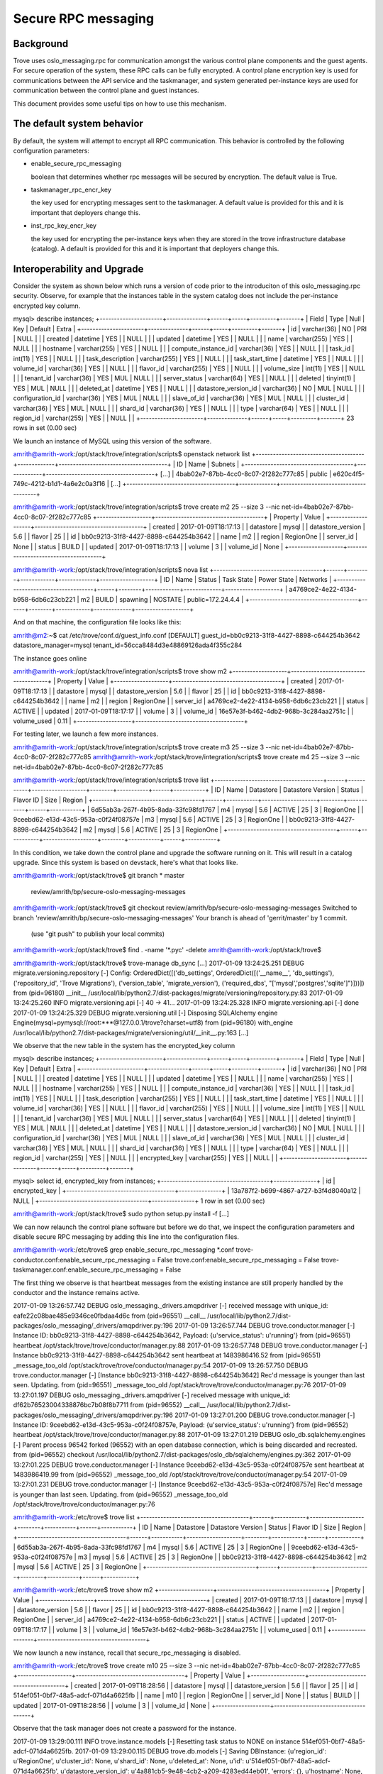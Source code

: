 .. _secure_rpc_messaging:

======================
 Secure RPC messaging
======================

Background
----------

Trove uses oslo_messaging.rpc for communication amongst the various
control plane components and the guest agents. For secure operation of
the system, these RPC calls can be fully encrypted. A control plane
encryption key is used for communications between the API service and
the taskmanager, and system generated per-instance keys are used for
communication between the control plane and guest instances.

This document provides some useful tips on how to use this mechanism.

The default system behavior
---------------------------

By default, the system will attempt to encrypt all RPC
communication. This behavior is controlled by the following
configuration parameters:

- enable_secure_rpc_messaging

  boolean that determines whether rpc messages will be secured by
  encryption. The default value is True.

- taskmanager_rpc_encr_key

  the key used for encrypting messages sent to the taskmanager. A
  default value is provided for this and it is important that
  deployers change this.

- inst_rpc_key_encr_key

  the key used for encrypting the per-instance keys when they are
  stored in the trove infrastructure database (catalog). A default is
  provided for this and it is important that deployers change this.


Interoperability and Upgrade
----------------------------

Consider the system as shown below which runs a version of code prior
to the introduciton of this oslo_messaging.rpc security. Observe, for
example that the instances table in the system catalog does not
include the per-instance encrypted key column.

mysql> describe instances;
+----------------------+--------------+------+-----+---------+-------+
| Field                | Type         | Null | Key | Default | Extra |
+----------------------+--------------+------+-----+---------+-------+
| id                   | varchar(36)  | NO   | PRI | NULL    |       |
| created              | datetime     | YES  |     | NULL    |       |
| updated              | datetime     | YES  |     | NULL    |       |
| name                 | varchar(255) | YES  |     | NULL    |       |
| hostname             | varchar(255) | YES  |     | NULL    |       |
| compute_instance_id  | varchar(36)  | YES  |     | NULL    |       |
| task_id              | int(11)      | YES  |     | NULL    |       |
| task_description     | varchar(255) | YES  |     | NULL    |       |
| task_start_time      | datetime     | YES  |     | NULL    |       |
| volume_id            | varchar(36)  | YES  |     | NULL    |       |
| flavor_id            | varchar(255) | YES  |     | NULL    |       |
| volume_size          | int(11)      | YES  |     | NULL    |       |
| tenant_id            | varchar(36)  | YES  | MUL | NULL    |       |
| server_status        | varchar(64)  | YES  |     | NULL    |       |
| deleted              | tinyint(1)   | YES  | MUL | NULL    |       |
| deleted_at           | datetime     | YES  |     | NULL    |       |
| datastore_version_id | varchar(36)  | NO   | MUL | NULL    |       |
| configuration_id     | varchar(36)  | YES  | MUL | NULL    |       |
| slave_of_id          | varchar(36)  | YES  | MUL | NULL    |       |
| cluster_id           | varchar(36)  | YES  | MUL | NULL    |       |
| shard_id             | varchar(36)  | YES  |     | NULL    |       |
| type                 | varchar(64)  | YES  |     | NULL    |       |
| region_id            | varchar(255) | YES  |     | NULL    |       |
+----------------------+--------------+------+-----+---------+-------+
23 rows in set (0.00 sec)

We launch an instance of MySQL using this version of the software.

amrith@amrith-work:/opt/stack/trove/integration/scripts$ openstack network list
+--------------------------------------+-------------+--------------------------------------+
| ID                                   | Name        | Subnets                              |
+--------------------------------------+-------------+--------------------------------------+
[...]
| 4bab02e7-87bb-4cc0-8c07-2f282c777c85 | public      | e620c4f5-749c-4212-b1d1-4a6e2c0a3f16 |
[...]
+--------------------------------------+-------------+--------------------------------------+

amrith@amrith-work:/opt/stack/trove/integration/scripts$ trove create m2 25 --size 3 --nic net-id=4bab02e7-87bb-4cc0-8c07-2f282c777c85
+-------------------+--------------------------------------+
| Property          | Value                                |
+-------------------+--------------------------------------+
| created           | 2017-01-09T18:17:13                  |
| datastore         | mysql                                |
| datastore_version | 5.6                                  |
| flavor            | 25                                   |
| id                | bb0c9213-31f8-4427-8898-c644254b3642 |
| name              | m2                                   |
| region            | RegionOne                            |
| server_id         | None                                 |
| status            | BUILD                                |
| updated           | 2017-01-09T18:17:13                  |
| volume            | 3                                    |
| volume_id         | None                                 |
+-------------------+--------------------------------------+

amrith@amrith-work:/opt/stack/trove/integration/scripts$ nova list
+--------------------------------------+------+--------+------------+-------------+-------------------+
| ID                                   | Name | Status | Task State | Power State | Networks          |
+--------------------------------------+------+--------+------------+-------------+-------------------+
| a4769ce2-4e22-4134-b958-6db6c23cb221 | m2   | BUILD  | spawning   | NOSTATE     | public=172.24.4.4 |
+--------------------------------------+------+--------+------------+-------------+-------------------+

And on that machine, the configuration file looks like this:

amrith@m2:~$ cat /etc/trove/conf.d/guest_info.conf
[DEFAULT]
guest_id=bb0c9213-31f8-4427-8898-c644254b3642
datastore_manager=mysql
tenant_id=56cca8484d3e48869126ada4f355c284

The instance goes online

amrith@amrith-work:/opt/stack/trove/integration/scripts$ trove show m2
+-------------------+--------------------------------------+
| Property          | Value                                |
+-------------------+--------------------------------------+
| created           | 2017-01-09T18:17:13                  |
| datastore         | mysql                                |
| datastore_version | 5.6                                  |
| flavor            | 25                                   |
| id                | bb0c9213-31f8-4427-8898-c644254b3642 |
| name              | m2                                   |
| region            | RegionOne                            |
| server_id         | a4769ce2-4e22-4134-b958-6db6c23cb221 |
| status            | ACTIVE                               |
| updated           | 2017-01-09T18:17:17                  |
| volume            | 3                                    |
| volume_id         | 16e57e3f-b462-4db2-968b-3c284aa2751c |
| volume_used       | 0.11                                 |
+-------------------+--------------------------------------+

For testing later, we launch a few more instances.

amrith@amrith-work:/opt/stack/trove/integration/scripts$ trove create m3 25 --size 3 --nic net-id=4bab02e7-87bb-4cc0-8c07-2f282c777c85
amrith@amrith-work:/opt/stack/trove/integration/scripts$ trove create m4 25 --size 3 --nic net-id=4bab02e7-87bb-4cc0-8c07-2f282c777c85

amrith@amrith-work:/opt/stack/trove/integration/scripts$ trove list
+--------------------------------------+------+-----------+-------------------+--------+-----------+------+-----------+
| ID                                   | Name | Datastore | Datastore Version | Status | Flavor ID | Size | Region    |
+--------------------------------------+------+-----------+-------------------+--------+-----------+------+-----------+
| 6d55ab3a-267f-4b95-8ada-33fc98fd1767 | m4   | mysql     | 5.6               | ACTIVE | 25        |    3 | RegionOne |
| 9ceebd62-e13d-43c5-953a-c0f24f08757e | m3   | mysql     | 5.6               | ACTIVE | 25        |    3 | RegionOne |
| bb0c9213-31f8-4427-8898-c644254b3642 | m2   | mysql     | 5.6               | ACTIVE | 25        |    3 | RegionOne |
+--------------------------------------+------+-----------+-------------------+--------+-----------+------+-----------+

In this condition, we take down the control plane and upgrade the
software running on it. This will result in a catalog upgrade. Since
this system is based on devstack, here's what that looks like.

amrith@amrith-work:/opt/stack/trove$ git branch
* master
  review/amrith/bp/secure-oslo-messaging-messages
amrith@amrith-work:/opt/stack/trove$ git checkout review/amrith/bp/secure-oslo-messaging-messages
Switched to branch 'review/amrith/bp/secure-oslo-messaging-messages'
Your branch is ahead of 'gerrit/master' by 1 commit.
  (use "git push" to publish your local commits)
amrith@amrith-work:/opt/stack/trove$ find . -name '*.pyc' -delete
amrith@amrith-work:/opt/stack/trove$

amrith@amrith-work:/opt/stack/trove$ trove-manage db_sync
[...]
2017-01-09 13:24:25.251 DEBUG migrate.versioning.repository [-] Config: OrderedDict([('db_settings', OrderedDict([('__name__', 'db_settings'), ('repository_id', 'Trove Migrations'), ('version_table', 'migrate_version'), ('required_dbs', "['mysql','postgres','sqlite']")]))]) from (pid=96180) __init__ /usr/local/lib/python2.7/dist-packages/migrate/versioning/repository.py:83
2017-01-09 13:24:25.260 INFO migrate.versioning.api [-] 40 -> 41...
2017-01-09 13:24:25.328 INFO migrate.versioning.api [-] done
2017-01-09 13:24:25.329 DEBUG migrate.versioning.util [-] Disposing SQLAlchemy engine Engine(mysql+pymysql://root:***@127.0.0.1/trove?charset=utf8) from (pid=96180) with_engine /usr/local/lib/python2.7/dist-packages/migrate/versioning/util/__init__.py:163
[...]

We observe that the new table in the system has the encrypted_key column

mysql> describe instances;
+----------------------+--------------+------+-----+---------+-------+
| Field                | Type         | Null | Key | Default | Extra |
+----------------------+--------------+------+-----+---------+-------+
| id                   | varchar(36)  | NO   | PRI | NULL    |       |
| created              | datetime     | YES  |     | NULL    |       |
| updated              | datetime     | YES  |     | NULL    |       |
| name                 | varchar(255) | YES  |     | NULL    |       |
| hostname             | varchar(255) | YES  |     | NULL    |       |
| compute_instance_id  | varchar(36)  | YES  |     | NULL    |       |
| task_id              | int(11)      | YES  |     | NULL    |       |
| task_description     | varchar(255) | YES  |     | NULL    |       |
| task_start_time      | datetime     | YES  |     | NULL    |       |
| volume_id            | varchar(36)  | YES  |     | NULL    |       |
| flavor_id            | varchar(255) | YES  |     | NULL    |       |
| volume_size          | int(11)      | YES  |     | NULL    |       |
| tenant_id            | varchar(36)  | YES  | MUL | NULL    |       |
| server_status        | varchar(64)  | YES  |     | NULL    |       |
| deleted              | tinyint(1)   | YES  | MUL | NULL    |       |
| deleted_at           | datetime     | YES  |     | NULL    |       |
| datastore_version_id | varchar(36)  | NO   | MUL | NULL    |       |
| configuration_id     | varchar(36)  | YES  | MUL | NULL    |       |
| slave_of_id          | varchar(36)  | YES  | MUL | NULL    |       |
| cluster_id           | varchar(36)  | YES  | MUL | NULL    |       |
| shard_id             | varchar(36)  | YES  |     | NULL    |       |
| type                 | varchar(64)  | YES  |     | NULL    |       |
| region_id            | varchar(255) | YES  |     | NULL    |       |
| encrypted_key        | varchar(255) | YES  |     | NULL    |       |
+----------------------+--------------+------+-----+---------+-------+


mysql> select id, encrypted_key from instances;
+--------------------------------------+---------------+
| id                                   | encrypted_key |
+--------------------------------------+---------------+
| 13a787f2-b699-4867-a727-b3f4d8040a12 | NULL          |
+--------------------------------------+---------------+
1 row in set (0.00 sec)

amrith@amrith-work:/opt/stack/trove$ sudo python setup.py install -f
[...]

We can now relaunch the control plane software but before we do that,
we inspect the configuration parameters and disable secure RPC
messaging by adding this line into the configuration files.

amrith@amrith-work:/etc/trove$ grep enable_secure_rpc_messaging *.conf
trove-conductor.conf:enable_secure_rpc_messaging = False
trove.conf:enable_secure_rpc_messaging = False
trove-taskmanager.conf:enable_secure_rpc_messaging = False

The first thing we observe is that heartbeat messages from the
existing instance are still properly handled by the conductor and the
instance remains active.

2017-01-09 13:26:57.742 DEBUG oslo_messaging._drivers.amqpdriver [-] received message with unique_id: eafe22c08bae485e9346ce0fbdaa4d6c from (pid=96551) __call__ /usr/local/lib/python2.7/dist-packages/oslo_messaging/_drivers/amqpdriver.py:196
2017-01-09 13:26:57.744 DEBUG trove.conductor.manager [-] Instance ID: bb0c9213-31f8-4427-8898-c644254b3642, Payload: {u'service_status': u'running'} from (pid=96551) heartbeat /opt/stack/trove/trove/conductor/manager.py:88
2017-01-09 13:26:57.748 DEBUG trove.conductor.manager [-] Instance bb0c9213-31f8-4427-8898-c644254b3642 sent heartbeat at 1483986416.52  from (pid=96551) _message_too_old /opt/stack/trove/trove/conductor/manager.py:54
2017-01-09 13:26:57.750 DEBUG trove.conductor.manager [-] [Instance bb0c9213-31f8-4427-8898-c644254b3642] Rec'd message is younger than last seen. Updating. from (pid=96551) _message_too_old /opt/stack/trove/trove/conductor/manager.py:76
2017-01-09 13:27:01.197 DEBUG oslo_messaging._drivers.amqpdriver [-] received message with unique_id: df62b76523004338876bc7b08f8b7711 from (pid=96552) __call__ /usr/local/lib/python2.7/dist-packages/oslo_messaging/_drivers/amqpdriver.py:196
2017-01-09 13:27:01.200 DEBUG trove.conductor.manager [-] Instance ID: 9ceebd62-e13d-43c5-953a-c0f24f08757e, Payload: {u'service_status': u'running'} from (pid=96552) heartbeat /opt/stack/trove/trove/conductor/manager.py:88
2017-01-09 13:27:01.219 DEBUG oslo_db.sqlalchemy.engines [-] Parent process 96542 forked (96552) with an open database connection, which is being discarded and recreated. from (pid=96552) checkout /usr/local/lib/python2.7/dist-packages/oslo_db/sqlalchemy/engines.py:362
2017-01-09 13:27:01.225 DEBUG trove.conductor.manager [-] Instance 9ceebd62-e13d-43c5-953a-c0f24f08757e sent heartbeat at 1483986419.99  from (pid=96552) _message_too_old /opt/stack/trove/trove/conductor/manager.py:54
2017-01-09 13:27:01.231 DEBUG trove.conductor.manager [-] [Instance 9ceebd62-e13d-43c5-953a-c0f24f08757e] Rec'd message is younger than last seen. Updating. from (pid=96552) _message_too_old /opt/stack/trove/trove/conductor/manager.py:76

amrith@amrith-work:/etc/trove$ trove list
+--------------------------------------+------+-----------+-------------------+--------+-----------+------+-----------+
| ID                                   | Name | Datastore | Datastore Version | Status | Flavor ID | Size | Region    |
+--------------------------------------+------+-----------+-------------------+--------+-----------+------+-----------+
| 6d55ab3a-267f-4b95-8ada-33fc98fd1767 | m4   | mysql     | 5.6               | ACTIVE | 25        |    3 | RegionOne |
| 9ceebd62-e13d-43c5-953a-c0f24f08757e | m3   | mysql     | 5.6               | ACTIVE | 25        |    3 | RegionOne |
| bb0c9213-31f8-4427-8898-c644254b3642 | m2   | mysql     | 5.6               | ACTIVE | 25        |    3 | RegionOne |
+--------------------------------------+------+-----------+-------------------+--------+-----------+------+-----------+

amrith@amrith-work:/etc/trove$ trove show m2
+-------------------+--------------------------------------+
| Property          | Value                                |
+-------------------+--------------------------------------+
| created           | 2017-01-09T18:17:13                  |
| datastore         | mysql                                |
| datastore_version | 5.6                                  |
| flavor            | 25                                   |
| id                | bb0c9213-31f8-4427-8898-c644254b3642 |
| name              | m2                                   |
| region            | RegionOne                            |
| server_id         | a4769ce2-4e22-4134-b958-6db6c23cb221 |
| status            | ACTIVE                               |
| updated           | 2017-01-09T18:17:17                  |
| volume            | 3                                    |
| volume_id         | 16e57e3f-b462-4db2-968b-3c284aa2751c |
| volume_used       | 0.11                                 |
+-------------------+--------------------------------------+

We now launch a new instance, recall that secure_rpc_messaging is disabled.

amrith@amrith-work:/etc/trove$ trove create m10 25 --size 3 --nic net-id=4bab02e7-87bb-4cc0-8c07-2f282c777c85
+-------------------+--------------------------------------+
| Property          | Value                                |
+-------------------+--------------------------------------+
| created           | 2017-01-09T18:28:56                  |
| datastore         | mysql                                |
| datastore_version | 5.6                                  |
| flavor            | 25                                   |
| id                | 514ef051-0bf7-48a5-adcf-071d4a6625fb |
| name              | m10                                  |
| region            | RegionOne                            |
| server_id         | None                                 |
| status            | BUILD                                |
| updated           | 2017-01-09T18:28:56                  |
| volume            | 3                                    |
| volume_id         | None                                 |
+-------------------+--------------------------------------+

Observe that the task manager does not create a password for the instance.

2017-01-09 13:29:00.111 INFO trove.instance.models [-] Resetting task status to NONE on instance 514ef051-0bf7-48a5-adcf-071d4a6625fb.
2017-01-09 13:29:00.115 DEBUG trove.db.models [-] Saving DBInstance: {u'region_id': u'RegionOne', u'cluster_id': None, u'shard_id': None, u'deleted_at': None, u'id': u'514ef051-0bf7-48a5-adcf-071d4a6625fb', u'datastore_version_id': u'4a881cb5-9e48-4cb2-a209-4283ed44eb01', 'errors': {}, u'hostname': None, u'server_status': None, u'task_description': u'No tasks for the instance.', u'volume_size': 3, u'type': None, u'updated': datetime.datetime(2017, 1, 9, 18, 29, 0, 114971), '_sa_instance_state': <sqlalchemy.orm.state.InstanceState object at 0x7f460dbca410>, u'encrypted_key': None, u'deleted': 0, u'configuration_id': None, u'volume_id': u'cee2e17b-80fa-48e5-a488-da8b7809373a', u'slave_of_id': None, u'task_start_time': None, u'name': u'm10', u'task_id': 1, u'created': datetime.datetime(2017, 1, 9, 18, 28, 56), u'tenant_id': u'56cca8484d3e48869126ada4f355c284', u'compute_instance_id': u'2452263e-3d33-48ec-8f24-2851fe74db28', u'flavor_id': u'25'} from (pid=96635) save /opt/stack/trove/trove/db/models.py:64


the configuration file for this instance is:

amrith@m10:~$ cat /etc/trove/conf.d/guest_info.conf
[DEFAULT]
guest_id=514ef051-0bf7-48a5-adcf-071d4a6625fb
datastore_manager=mysql
tenant_id=56cca8484d3e48869126ada4f355c284

We can now shutdown the control plane again and enable the secure RPC
capability. Observe that we've just commented out the lines (below).

trove-conductor.conf:# enable_secure_rpc_messaging = False
trove.conf:# enable_secure_rpc_messaging = False
trove-taskmanager.conf:# enable_secure_rpc_messaging = False

And create another database instance

amrith@amrith-work:/etc/trove$ trove create m20 25 --size 3 --nic net-id=4bab02e7-87bb-4cc0-8c07-2f282c777c85
+-------------------+--------------------------------------+
| Property          | Value                                |
+-------------------+--------------------------------------+
| created           | 2017-01-09T18:31:48                  |
| datastore         | mysql                                |
| datastore_version | 5.6                                  |
| flavor            | 25                                   |
| id                | 792fa220-2a40-4831-85af-cfb0ded8033c |
| name              | m20                                  |
| region            | RegionOne                            |
| server_id         | None                                 |
| status            | BUILD                                |
| updated           | 2017-01-09T18:31:48                  |
| volume            | 3                                    |
| volume_id         | None                                 |
+-------------------+--------------------------------------+

Observe that a unique per-instance encryption key was created for this instance.

2017-01-09 13:31:52.474 DEBUG trove.db.models [-] Saving DBInstance: {u'region_id': u'RegionOne', u'cluster_id': None, u'shard_id': None, u'deleted_at': None, u'id': u'792fa220-2a40-4831-85af-cfb0ded8033c', u'datastore_version_id': u'4a881cb5-9e48-4cb2-a209-4283ed44eb01', 'errors': {}, u'hostname': None, u'server_status': None, u'task_description': u'No tasks for the instance.', u'volume_size': 3, u'type': None, u'updated': datetime.datetime(2017, 1, 9, 18, 31, 52, 473552), '_sa_instance_state': <sqlalchemy.orm.state.InstanceState object at 0x7fdb14d44550>, u'encrypted_key': u'fVpHrkUIjVsXe7Fj7Lm4u2xnJUsWX2rMC9GL0AppILJINBZxLvkowY8FOa+asKS+8pWb4iNyukQQ4AQoLEUHUQ==', u'deleted': 0, u'configuration_id': None, u'volume_id': u'4cd563dc-fe08-477b-828f-120facf4351b', u'slave_of_id': None, u'task_start_time': None, u'name': u'm20', u'task_id': 1, u'created': datetime.datetime(2017, 1, 9, 18, 31, 49), u'tenant_id': u'56cca8484d3e48869126ada4f355c284', u'compute_instance_id': u'1e62a192-83d3-43fd-b32e-b5ee2fa4e24b', u'flavor_id': u'25'} from (pid=97562) save /opt/stack/trove/trove/db/models.py:64

And the configuration file on that instance includes an encryption key.

amrith@m20:~$ cat /etc/trove/conf.d/guest_info.conf
[DEFAULT]
guest_id=792fa220-2a40-4831-85af-cfb0ded8033c
datastore_manager=mysql
tenant_id=56cca8484d3e48869126ada4f355c284
instance_rpc_encr_key=eRz43LwE6eaxIbBlA2pNukzPjSdcQkVi

amrith@amrith-work:/etc/trove$ trove list
+--------------------------------------+------+-----------+-------------------+--------+-----------+------+-----------+
| ID                                   | Name | Datastore | Datastore Version | Status | Flavor ID | Size | Region    |
+--------------------------------------+------+-----------+-------------------+--------+-----------+------+-----------+
| 514ef051-0bf7-48a5-adcf-071d4a6625fb | m10  | mysql     | 5.6               | ACTIVE | 25        |    3 | RegionOne |
| 6d55ab3a-267f-4b95-8ada-33fc98fd1767 | m4   | mysql     | 5.6               | ACTIVE | 25        |    3 | RegionOne |
| 792fa220-2a40-4831-85af-cfb0ded8033c | m20  | mysql     | 5.6               | ACTIVE | 25        |    3 | RegionOne |
| 9ceebd62-e13d-43c5-953a-c0f24f08757e | m3   | mysql     | 5.6               | ACTIVE | 25        |    3 | RegionOne |
| bb0c9213-31f8-4427-8898-c644254b3642 | m2   | mysql     | 5.6               | ACTIVE | 25        |    3 | RegionOne |
+--------------------------------------+------+-----------+-------------------+--------+-----------+------+-----------+

At this point communication between API service and Task Manager, and
between the control plane and instance m20 is encrypted but
communication between control plane and all other instances is not
encrypted.

In this condition we can attempt some operations on the various
instances. First with the legacy instances created on software that
predated the secure RPC mechanism.

amrith@amrith-work:/etc/trove$ trove database-list m2
+------+
| Name |
+------+
+------+
amrith@amrith-work:/etc/trove$ trove database-create m2 foo2
amrith@amrith-work:/etc/trove$ trove database-list m2
+------+
| Name |
+------+
| foo2 |
+------+

And at the same time with the instance m10 which is created with the
current software but without RPC encryption.

amrith@amrith-work:/etc/trove$ trove database-list m10
+------+
| Name |
+------+
+------+
amrith@amrith-work:/etc/trove$ trove database-create m10 foo10
amrith@amrith-work:/etc/trove$ trove database-list m10
+-------+
| Name  |
+-------+
| foo10 |
+-------+
amrith@amrith-work:/etc/trove$

And finally with an instance that uses encrypted RPC communications.

amrith@amrith-work:/etc/trove$ trove database-list m20
+------+
| Name |
+------+
+------+
amrith@amrith-work:/etc/trove$ trove database-create m20 foo20
amrith@amrith-work:/etc/trove$ trove database-list m20
+-------+
| Name  |
+-------+
| foo20 |
+-------+

Finally, we can upgrade an instance that has no encryption to have rpc
encryption.

amrith@amrith-work:/etc/trove$ trove datastore-list
+--------------------------------------+------------------+
| ID                                   | Name             |
+--------------------------------------+------------------+
| 8e052edb-5f14-4aec-9149-0a80a30cf5e4 | mysql            |
+--------------------------------------+------------------+
amrith@amrith-work:/etc/trove$ trove datastore-version-list mysql
+--------------------------------------+------------------+
| ID                                   | Name             |
+--------------------------------------+------------------+
| 4a881cb5-9e48-4cb2-a209-4283ed44eb01 | 5.6              |
+--------------------------------------+------------------+

Let's look at instance m2.

mysql> select id, name, encrypted_key from instances where id = 'bb0c9213-31f8-4427-8898-c644254b3642';
+--------------------------------------+------+---------------+
| id                                   | name | encrypted_key |
+--------------------------------------+------+---------------+
| bb0c9213-31f8-4427-8898-c644254b3642 | m2   | NULL          |
+--------------------------------------+------+---------------+
1 row in set (0.00 sec)

amrith@amrith-work:/etc/trove$ trove upgrade m2 4a881cb5-9e48-4cb2-a209-4283ed44eb01

amrith@amrith-work:/etc/trove$ trove list
+--------------------------------------+------+-----------+-------------------+---------+-----------+------+-----------+
| ID                                   | Name | Datastore | Datastore Version | Status  | Flavor ID | Size | Region    |
+--------------------------------------+------+-----------+-------------------+---------+-----------+------+-----------+
| 514ef051-0bf7-48a5-adcf-071d4a6625fb | m10  | mysql     | 5.6               | ACTIVE  | 25        |    3 | RegionOne |
| 6d55ab3a-267f-4b95-8ada-33fc98fd1767 | m4   | mysql     | 5.6               | ACTIVE  | 25        |    3 | RegionOne |
| 792fa220-2a40-4831-85af-cfb0ded8033c | m20  | mysql     | 5.6               | ACTIVE  | 25        |    3 | RegionOne |
| 9ceebd62-e13d-43c5-953a-c0f24f08757e | m3   | mysql     | 5.6               | ACTIVE  | 25        |    3 | RegionOne |
| bb0c9213-31f8-4427-8898-c644254b3642 | m2   | mysql     | 5.6               | UPGRADE | 25        |    3 | RegionOne |
+--------------------------------------+------+-----------+-------------------+---------+-----------+------+-----------+

amrith@amrith-work:/etc/trove$ nova list
+--------------------------------------+------+---------+------------+-------------+--------------------+
| ID                                   | Name | Status  | Task State | Power State | Networks           |
+--------------------------------------+------+---------+------------+-------------+--------------------+
[...]
| a4769ce2-4e22-4134-b958-6db6c23cb221 | m2   | REBUILD | rebuilding | Running     | public=172.24.4.4  |
[...]
+--------------------------------------+------+---------+------------+-------------+--------------------+


2017-01-09 13:47:24.337 DEBUG trove.db.models [-] Saving DBInstance: {u'region_id': u'RegionOne', u'cluster_id': None, u'shard_id': None, u'deleted_at': None, u'id': u'bb0c9213-31f8-4427-8898-c644254b3642', u'datastore_version_id': u'4a881cb5-9e48-4cb2-a209-4283ed44eb01', 'errors': {}, u'hostname': None, u'server_status': None, u'task_description': u'Upgrading the instance.', u'volume_size': 3, u'type': None, u'updated': datetime.datetime(2017, 1, 9, 18, 47, 24, 337400), '_sa_instance_state': <sqlalchemy.orm.state.InstanceState object at 0x7fdb14d44150>, u'encrypted_key': u'gMrlHkEVxKgEFMTabzZr2TLJ6r5+wgfJfhohs7K/BzutWxs1wXfBswyV5Bgw4qeD212msmgSdOUCFov5otgzyg==', u'deleted': 0, u'configuration_id': None, u'volume_id': u'16e57e3f-b462-4db2-968b-3c284aa2751c', u'slave_of_id': None, u'task_start_time': None, u'name': u'm2', u'task_id': 89, u'created': datetime.datetime(2017, 1, 9, 18, 17, 13), u'tenant_id': u'56cca8484d3e48869126ada4f355c284', u'compute_instance_id': u'a4769ce2-4e22-4134-b958-6db6c23cb221', u'flavor_id': u'25'} from (pid=97562) save /opt/stack/trove/trove/db/models.py:64
2017-01-09 13:47:24.347 DEBUG trove.taskmanager.models [-] Generated unique RPC encryption key for instance = bb0c9213-31f8-4427-8898-c644254b3642, key = gMrlHkEVxKgEFMTabzZr2TLJ6r5+wgfJfhohs7K/BzutWxs1wXfBswyV5Bgw4qeD212msmgSdOUCFov5otgzyg== from (pid=97562) upgrade /opt/stack/trove/trove/taskmanager/models.py:1440
2017-01-09 13:47:24.350 DEBUG trove.taskmanager.models [-] Rebuilding instance m2(bb0c9213-31f8-4427-8898-c644254b3642) with image ea05cba7-2f70-4745-abea-136d7bcc16c7. from (pid=97562) upgrade /opt/stack/trove/trove/taskmanager/models.py:1445

The instance now has an encryption key in its configuration

amrith@m2:~$ cat /etc/trove/conf.d/guest_info.conf
[DEFAULT]
guest_id=bb0c9213-31f8-4427-8898-c644254b3642
datastore_manager=mysql
tenant_id=56cca8484d3e48869126ada4f355c284
instance_rpc_encr_key=pN2hHEl171ngyD0mPvyV1xKJF2im01Gv

amrith@amrith-work:/etc/trove$ trove list
+--------------------------------------+------+-----------+-------------------+--------+-----------+------+-----------+
| ID                                   | Name | Datastore | Datastore Version | Status | Flavor ID | Size | Region    |
+--------------------------------------+------+-----------+-------------------+--------+-----------+------+-----------+
[...]
| bb0c9213-31f8-4427-8898-c644254b3642 | m2   | mysql     | 5.6               | ACTIVE | 25        |    3 | RegionOne |
[...]
+--------------------------------------+------+-----------+-------------------+--------+-----------+------+-----------+

amrith@amrith-work:/etc/trove$ trove show m2
+-------------------+--------------------------------------+
| Property          | Value                                |
+-------------------+--------------------------------------+
| created           | 2017-01-09T18:17:13                  |
| datastore         | mysql                                |
| datastore_version | 5.6                                  |
| flavor            | 25                                   |
| id                | bb0c9213-31f8-4427-8898-c644254b3642 |
| name              | m2                                   |
| region            | RegionOne                            |
| server_id         | a4769ce2-4e22-4134-b958-6db6c23cb221 |
| status            | ACTIVE                               |
| updated           | 2017-01-09T18:50:07                  |
| volume            | 3                                    |
| volume_id         | 16e57e3f-b462-4db2-968b-3c284aa2751c |
| volume_used       | 0.13                                 |
+-------------------+--------------------------------------+

amrith@amrith-work:/etc/trove$ trove database-list m2
+------+
| Name |
+------+
| foo2 |
+------+

We can similarly upgrade m4.

2017-01-09 13:51:43.078 DEBUG trove.instance.models [-] Instance 6d55ab3a-267f-4b95-8ada-33fc98fd1767 service status is running. from (pid=97562) load_instance /opt/stack/trove/trove/instance/models.py:534
2017-01-09 13:51:43.083 DEBUG trove.taskmanager.models [-] Upgrading instance m4(6d55ab3a-267f-4b95-8ada-33fc98fd1767) to new datastore version 5.6(4a881cb5-9e48-4cb2-a209-4283ed44eb01) from (pid=97562) upgrade /opt/stack/trove/trove/taskmanager/models.py:1410
2017-01-09 13:51:43.087 DEBUG trove.guestagent.api [-] Sending the call to prepare the guest for upgrade. from (pid=97562) pre_upgrade /opt/stack/trove/trove/guestagent/api.py:351
2017-01-09 13:51:43.087 DEBUG trove.guestagent.api [-] Calling pre_upgrade with timeout 600 from (pid=97562) _call /opt/stack/trove/trove/guestagent/api.py:86
2017-01-09 13:51:43.088 DEBUG oslo_messaging._drivers.amqpdriver [-] CALL msg_id: 41dbb7fff3dc4f8fa69d8b5f219809e0 exchange 'trove' topic 'guestagent.6d55ab3a-267f-4b95-8ada-33fc98fd1767' from (pid=97562) _send /usr/local/lib/python2.7/dist-packages/oslo_messaging/_drivers/amqpdriver.py:442
2017-01-09 13:51:45.452 DEBUG oslo_messaging._drivers.amqpdriver [-] received reply msg_id: 41dbb7fff3dc4f8fa69d8b5f219809e0 from (pid=97562) __call__ /usr/local/lib/python2.7/dist-packages/oslo_messaging/_drivers/amqpdriver.py:299
2017-01-09 13:51:45.452 DEBUG trove.guestagent.api [-] Result is {u'mount_point': u'/var/lib/mysql', u'save_etc_dir': u'/var/lib/mysql/etc', u'home_save': u'/var/lib/mysql/trove_user', u'save_dir': u'/var/lib/mysql/etc_mysql'}. from (pid=97562) _call /opt/stack/trove/trove/guestagent/api.py:91
2017-01-09 13:51:45.544 DEBUG trove.db.models [-] Saving DBInstance: {u'region_id': u'RegionOne', u'cluster_id': None, u'shard_id': None, u'deleted_at': None, u'id': u'6d55ab3a-267f-4b95-8ada-33fc98fd1767', u'datastore_version_id': u'4a881cb5-9e48-4cb2-a209-4283ed44eb01', 'errors': {}, u'hostname': None, u'server_status': None, u'task_description': u'Upgrading the instance.', u'volume_size': 3, u'type': None, u'updated': datetime.datetime(2017, 1, 9, 18, 51, 45, 544496), '_sa_instance_state': <sqlalchemy.orm.state.InstanceState object at 0x7fdb14972c10>, u'encrypted_key': u'0gBkJl5Aqb4kFIPeJDMTNIymEUuUUB8NBksecTiYyQl+Ibrfi7ME8Bi58q2n61AxbG2coOqp97ETjHRyN7mYTg==', u'deleted': 0, u'configuration_id': None, u'volume_id': u'b7dc17b5-d0a8-47bb-aef4-ef9432c269e9', u'slave_of_id': None, u'task_start_time': None, u'name': u'm4', u'task_id': 89, u'created': datetime.datetime(2017, 1, 9, 18, 20, 58), u'tenant_id': u'56cca8484d3e48869126ada4f355c284', u'compute_instance_id': u'f43bba63-3be6-4993-b2d0-4ddfb7818d27', u'flavor_id': u'25'} from (pid=97562) save /opt/stack/trove/trove/db/models.py:64
2017-01-09 13:51:45.557 DEBUG trove.taskmanager.models [-] Generated unique RPC encryption key for instance = 6d55ab3a-267f-4b95-8ada-33fc98fd1767, key = 0gBkJl5Aqb4kFIPeJDMTNIymEUuUUB8NBksecTiYyQl+Ibrfi7ME8Bi58q2n61AxbG2coOqp97ETjHRyN7mYTg== from (pid=97562) upgrade /opt/stack/trove/trove/taskmanager/models.py:1440
2017-01-09 13:51:45.560 DEBUG trove.taskmanager.models [-] Rebuilding instance m4(6d55ab3a-267f-4b95-8ada-33fc98fd1767) with image ea05cba7-2f70-4745-abea-136d7bcc16c7. from (pid=97562) upgrade /opt/stack/trove/trove/taskmanager/models.py:1445

amrith@amrith-work:/etc/trove$ nova list
+--------------------------------------+------+---------+------------+-------------+--------------------+
| ID                                   | Name | Status  | Task State | Power State | Networks           |
+--------------------------------------+------+---------+------------+-------------+--------------------+
[...]
| f43bba63-3be6-4993-b2d0-4ddfb7818d27 | m4   | REBUILD | rebuilding | Running     | public=172.24.4.11 |
[...]
+--------------------------------------+------+---------+------------+-------------+--------------------+

2017-01-09 13:53:26.581 DEBUG trove.guestagent.api [-] Recover the guest after upgrading the guest's image. from (pid=97562) post_upgrade /opt/stack/trove/trove/guestagent/api.py:359
2017-01-09 13:53:26.581 DEBUG trove.guestagent.api [-] Recycling the client ... from (pid=97562) post_upgrade /opt/stack/trove/trove/guestagent/api.py:361
2017-01-09 13:53:26.581 DEBUG trove.guestagent.api [-] Calling post_upgrade with timeout 600 from (pid=97562) _call /opt/stack/trove/trove/guestagent/api.py:86
2017-01-09 13:53:26.583 DEBUG oslo_messaging._drivers.amqpdriver [-] CALL msg_id: 2e9ccc88715b4b98848a017e19b2938d exchange 'trove' topic 'guestagent.6d55ab3a-267f-4b95-8ada-33fc98fd1767' from (pid=97562) _send /usr/local/lib/python2.7/dist-packages/oslo_messaging/_drivers/amqpdriver.py:442

mysql> select id, name, encrypted_key from instances where name in ('m2', 'm4', 'm10', 'm20');
+--------------------------------------+------+------------------------------------------------------------------------------------------+
| id                                   | name | encrypted_key                                                                            |
+--------------------------------------+------+------------------------------------------------------------------------------------------+
| 514ef051-0bf7-48a5-adcf-071d4a6625fb | m10  | NULL                                                                                     |
| 6d55ab3a-267f-4b95-8ada-33fc98fd1767 | m4   | 0gBkJl5Aqb4kFIPeJDMTNIymEUuUUB8NBksecTiYyQl+Ibrfi7ME8Bi58q2n61AxbG2coOqp97ETjHRyN7mYTg== |
| 792fa220-2a40-4831-85af-cfb0ded8033c | m20  | fVpHrkUIjVsXe7Fj7Lm4u2xnJUsWX2rMC9GL0AppILJINBZxLvkowY8FOa+asKS+8pWb4iNyukQQ4AQoLEUHUQ== |
| bb0c9213-31f8-4427-8898-c644254b3642 | m2   | gMrlHkEVxKgEFMTabzZr2TLJ6r5+wgfJfhohs7K/BzutWxs1wXfBswyV5Bgw4qeD212msmgSdOUCFov5otgzyg== |
+--------------------------------------+------+------------------------------------------------------------------------------------------+

amrith@amrith-work:/etc/trove$ trove list
+--------------------------------------+------+-----------+-------------------+--------+-----------+------+-----------+
| ID                                   | Name | Datastore | Datastore Version | Status | Flavor ID | Size | Region    |
+--------------------------------------+------+-----------+-------------------+--------+-----------+------+-----------+
| 514ef051-0bf7-48a5-adcf-071d4a6625fb | m10  | mysql     | 5.6               | ACTIVE | 25        |    3 | RegionOne |
| 6d55ab3a-267f-4b95-8ada-33fc98fd1767 | m4   | mysql     | 5.6               | ACTIVE | 25        |    3 | RegionOne |
| 792fa220-2a40-4831-85af-cfb0ded8033c | m20  | mysql     | 5.6               | ACTIVE | 25        |    3 | RegionOne |
| bb0c9213-31f8-4427-8898-c644254b3642 | m2   | mysql     | 5.6               | ACTIVE | 25        |    3 | RegionOne |
+--------------------------------------+------+-----------+-------------------+--------+-----------+------+-----------+

Inspecting which instances are using secure RPC communications
--------------------------------------------------------------

An additional field is returned in the trove show command output to
indicate whether any given instance is using secure RPC communication
or not.

NOTE: This field is only returned if the user is an 'admin'. Non admin
users do not see the field.

amrith@amrith-work:/opt/stack/trove$ trove show m20
+-------------------------+--------------------------------------+
| Property                | Value                                |
+-------------------------+--------------------------------------+
| created                 | 2017-01-09T18:31:49                  |
| datastore               | mysql                                |
| datastore_version       | 5.6                                  |
| encrypted_rpc_messaging | True                                 |
| flavor                  | 25                                   |
| id                      | 792fa220-2a40-4831-85af-cfb0ded8033c |
| name                    | m20                                  |
| region                  | RegionOne                            |
| server_id               | 1e62a192-83d3-43fd-b32e-b5ee2fa4e24b |
| status                  | ACTIVE                               |
| updated                 | 2017-01-09T18:31:52                  |
| volume                  | 3                                    |
| volume_id               | 4cd563dc-fe08-477b-828f-120facf4351b |
| volume_used             | 0.11                                 |
+-------------------------+--------------------------------------+
amrith@amrith-work:/opt/stack/trove$ trove show m10
+-------------------------+--------------------------------------+
| Property                | Value                                |
+-------------------------+--------------------------------------+
| created                 | 2017-01-09T18:28:56                  |
| datastore               | mysql                                |
| datastore_version       | 5.6                                  |
| encrypted_rpc_messaging | False                                |
| flavor                  | 25                                   |
| id                      | 514ef051-0bf7-48a5-adcf-071d4a6625fb |
| name                    | m10                                  |
| region                  | RegionOne                            |
| server_id               | 2452263e-3d33-48ec-8f24-2851fe74db28 |
| status                  | ACTIVE                               |
| updated                 | 2017-01-09T18:29:00                  |
| volume                  | 3                                    |
| volume_id               | cee2e17b-80fa-48e5-a488-da8b7809373a |
| volume_used             | 0.11                                 |
+-------------------------+--------------------------------------+
amrith@amrith-work:/opt/stack/trove$ trove show m2
+-------------------------+--------------------------------------+
| Property                | Value                                |
+-------------------------+--------------------------------------+
| created                 | 2017-01-09T18:17:13                  |
| datastore               | mysql                                |
| datastore_version       | 5.6                                  |
| encrypted_rpc_messaging | True                                 |
| flavor                  | 25                                   |
| id                      | bb0c9213-31f8-4427-8898-c644254b3642 |
| name                    | m2                                   |
| region                  | RegionOne                            |
| server_id               | a4769ce2-4e22-4134-b958-6db6c23cb221 |
| status                  | ACTIVE                               |
| updated                 | 2017-01-09T18:50:07                  |
| volume                  | 3                                    |
| volume_id               | 16e57e3f-b462-4db2-968b-3c284aa2751c |
| volume_used             | 0.13                                 |
+-------------------------+--------------------------------------+
amrith@amrith-work:/opt/stack/trove$ trove show m4
+-------------------------+--------------------------------------+
| Property                | Value                                |
+-------------------------+--------------------------------------+
| created                 | 2017-01-09T18:20:58                  |
| datastore               | mysql                                |
| datastore_version       | 5.6                                  |
| encrypted_rpc_messaging | True                                 |
| flavor                  | 25                                   |
| id                      | 6d55ab3a-267f-4b95-8ada-33fc98fd1767 |
| name                    | m4                                   |
| region                  | RegionOne                            |
| server_id               | f43bba63-3be6-4993-b2d0-4ddfb7818d27 |
| status                  | ACTIVE                               |
| updated                 | 2017-01-09T18:54:30                  |
| volume                  | 3                                    |
| volume_id               | b7dc17b5-d0a8-47bb-aef4-ef9432c269e9 |
| volume_used             | 0.13                                 |
+-------------------------+--------------------------------------+
amrith@amrith-work:/opt/stack/trove$

In the API response, note that the additional key
"encrypted_rpc_messaging" has been added (as below).

NOTE: This field is only returned if the user is an 'admin'. Non admin
users do not see the field.

RESP BODY: {"instance": {"status": "ACTIVE", "updated": "2017-01-09T18:29:00", "name": "m10", "links": [{"href": "https://192.168.126.130:8779/v1.0/56cca8484d3e48869126ada4f355c284/instances/514ef051-0bf7-48a5-adcf-071d4a6625fb", "rel": "self"}, {"href": "https://192.168.126.130:8779/instances/514ef051-0bf7-48a5-adcf-071d4a6625fb", "rel": "bookmark"}], "created": "2017-01-09T18:28:56", "region": "RegionOne", "server_id": "2452263e-3d33-48ec-8f24-2851fe74db28", "id": "514ef051-0bf7-48a5-adcf-071d4a6625fb", "volume": {"used": 0.11, "size": 3}, "volume_id": "cee2e17b-80fa-48e5-a488-da8b7809373a", "flavor": {"id": "25", "links": [{"href": "https://192.168.126.130:8779/v1.0/56cca8484d3e48869126ada4f355c284/flavors/25", "rel": "self"}, {"href": "https://192.168.126.130:8779/flavors/25", "rel": "bookmark"}]}, "datastore": {"version": "5.6", "type": "mysql"}, "encrypted_rpc_messaging": false}}
